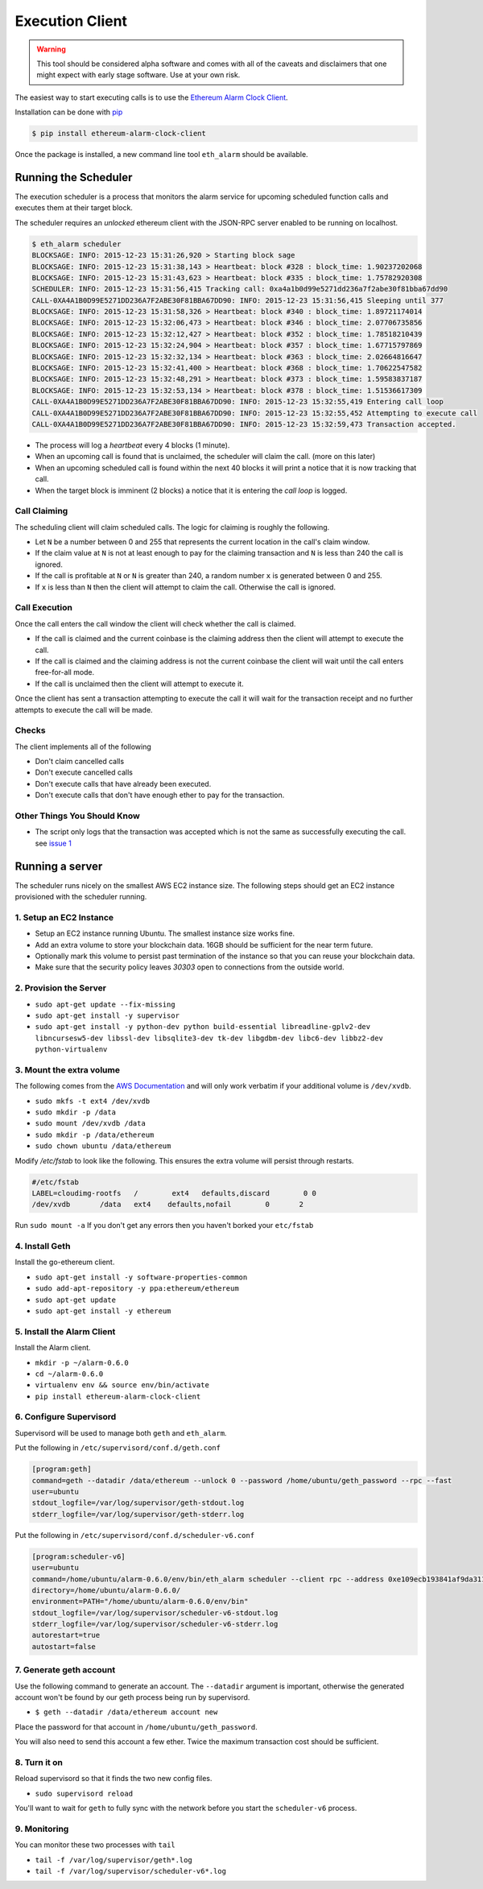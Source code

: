 Execution Client
================

.. warning:: This tool should be considered alpha software and comes with all of the caveats and disclaimers that one might expect with early stage software.  Use at your own risk.

The easiest way to start executing calls is to use the `Ethereum Alarm Clock Client`_.

Installation can be done with `pip`_

.. code-block:: shell

    $ pip install ethereum-alarm-clock-client

Once the package is installed, a new command line tool ``eth_alarm`` should be
available.

Running the Scheduler
---------------------

The execution scheduler is a process that monitors the alarm service for
upcoming scheduled function calls and executes them at their target block.

The scheduler requires an *unlocked* ethereum client with the JSON-RPC server
enabled to be running on localhost.

.. code-block:: shell

    $ eth_alarm scheduler
    BLOCKSAGE: INFO: 2015-12-23 15:31:26,920 > Starting block sage
    BLOCKSAGE: INFO: 2015-12-23 15:31:38,143 > Heartbeat: block #328 : block_time: 1.90237202068
    BLOCKSAGE: INFO: 2015-12-23 15:31:43,623 > Heartbeat: block #335 : block_time: 1.75782920308
    SCHEDULER: INFO: 2015-12-23 15:31:56,415 Tracking call: 0xa4a1b0d99e5271dd236a7f2abe30f81bba67dd90
    CALL-0XA4A1B0D99E5271DD236A7F2ABE30F81BBA67DD90: INFO: 2015-12-23 15:31:56,415 Sleeping until 377
    BLOCKSAGE: INFO: 2015-12-23 15:31:58,326 > Heartbeat: block #340 : block_time: 1.89721174014
    BLOCKSAGE: INFO: 2015-12-23 15:32:06,473 > Heartbeat: block #346 : block_time: 2.07706735856
    BLOCKSAGE: INFO: 2015-12-23 15:32:12,427 > Heartbeat: block #352 : block_time: 1.78518210439
    BLOCKSAGE: INFO: 2015-12-23 15:32:24,904 > Heartbeat: block #357 : block_time: 1.67715797869
    BLOCKSAGE: INFO: 2015-12-23 15:32:32,134 > Heartbeat: block #363 : block_time: 2.02664816647
    BLOCKSAGE: INFO: 2015-12-23 15:32:41,400 > Heartbeat: block #368 : block_time: 1.70622547582
    BLOCKSAGE: INFO: 2015-12-23 15:32:48,291 > Heartbeat: block #373 : block_time: 1.59583837187
    BLOCKSAGE: INFO: 2015-12-23 15:32:53,134 > Heartbeat: block #378 : block_time: 1.51536617309
    CALL-0XA4A1B0D99E5271DD236A7F2ABE30F81BBA67DD90: INFO: 2015-12-23 15:32:55,419 Entering call loop
    CALL-0XA4A1B0D99E5271DD236A7F2ABE30F81BBA67DD90: INFO: 2015-12-23 15:32:55,452 Attempting to execute call
    CALL-0XA4A1B0D99E5271DD236A7F2ABE30F81BBA67DD90: INFO: 2015-12-23 15:32:59,473 Transaction accepted.


* The process will log a *heartbeat* every 4 blocks (1 minute).
* When an upcoming call is found that is unclaimed, the scheduler will claim
  the call. (more on this later)
* When an upcoming scheduled call is found within the next 40 blocks it will
  print a notice that it is now tracking that call.
* When the target block is imminent (2 blocks) a notice that it is entering the
  *call loop* is logged.

Call Claiming
^^^^^^^^^^^^^

The scheduling client will claim scheduled calls.  The logic for claiming is
roughly the following.

* Let ``N`` be a number between 0 and 255 that represents the current location in
  the call's claim window.
* If the claim value at ``N`` is not at least enough to pay for the claiming
  transaction and ``N`` is less than 240 the call is ignored.
* If the call is profitable at ``N`` or ``N`` is greater than 240, a random
  number ``x`` is generated between 0 and 255.
* If ``x`` is less than ``N`` then the client will attempt to claim the call.
  Otherwise the call is ignored.


Call Execution
^^^^^^^^^^^^^^

Once the call enters the call window the client will check whether the call is claimed.  

* If the call is claimed and the current coinbase is the claiming address then the client will attempt to execute the call.
* If the call is claimed and the claiming address is not the current coinbase
  the client will wait until the call enters free-for-all mode.
* If the call is unclaimed then the client will attempt to execute it.

Once the client has sent a transaction attempting to execute the call it will
wait for the transaction receipt and no further attempts to execute the call
will be made.

Checks
^^^^^^

The client implements all of the following

* Don't claim cancelled calls
* Don't execute cancelled calls
* Don't execute calls that have already been executed.
* Don't execute calls that don't have enough ether to pay for the transaction.


Other Things You Should Know
^^^^^^^^^^^^^^^^^^^^^^^^^^^^

* The script only logs that the transaction was accepted which is not the same
  as successfully executing the call. see `issue 1`_


Running a server
----------------

The scheduler runs nicely on the smallest AWS EC2 instance size.  The following
steps should get an EC2 instance provisioned with the scheduler running.

1. Setup an EC2 Instance
^^^^^^^^^^^^^^^^^^^^^^^^

* Setup an EC2 instance running Ubuntu.  The smallest instance size works fine.
* Add an extra volume to store your blockchain data.  16GB should be sufficient
  for the near term future.
* Optionally mark this volume to persist past termination of the instance so
  that you can reuse your blockchain data.
* Make sure that the security policy leaves `30303` open to connections from
  the outside world.


2. Provision the Server
^^^^^^^^^^^^^^^^^^^^^^^

* ``sudo apt-get update --fix-missing``
* ``sudo apt-get install -y supervisor``
* ``sudo apt-get install -y python-dev python build-essential libreadline-gplv2-dev libncursesw5-dev libssl-dev libsqlite3-dev tk-dev libgdbm-dev libc6-dev libbz2-dev python-virtualenv``

3. Mount the extra volume
^^^^^^^^^^^^^^^^^^^^^^^^^

The following comes from the `AWS Documentation`_ and will only work verbatim
if your additional volume is ``/dev/xvdb``.


* ``sudo mkfs -t ext4 /dev/xvdb``
* ``sudo mkdir -p /data``
* ``sudo mount /dev/xvdb /data``
* ``sudo mkdir -p /data/ethereum``
* ``sudo chown ubuntu /data/ethereum``

Modify `/etc/fstab` to look like the following.  This ensures the extra volume
will persist through restarts.

.. code-block:: shell

    #/etc/fstab
    LABEL=cloudimg-rootfs   /        ext4   defaults,discard        0 0
    /dev/xvdb       /data   ext4    defaults,nofail        0       2

Run ``sudo mount -a``  If you don't get any errors then you haven't borked your
``etc/fstab``

4. Install Geth
^^^^^^^^^^^^^^^

Install the go-ethereum client.

* ``sudo apt-get install -y software-properties-common``
* ``sudo add-apt-repository -y ppa:ethereum/ethereum``
* ``sudo apt-get update``
* ``sudo apt-get install -y ethereum``

5. Install the Alarm Client
^^^^^^^^^^^^^^^^^^^^^^^^^^^

Install the Alarm client.

* ``mkdir -p ~/alarm-0.6.0``
* ``cd ~/alarm-0.6.0``
* ``virtualenv env && source env/bin/activate``
* ``pip install ethereum-alarm-clock-client``

6. Configure Supervisord
^^^^^^^^^^^^^^^^^^^^^^^^

Supervisord will be used to manage both ``geth`` and ``eth_alarm``.

Put the following in ``/etc/supervisord/conf.d/geth.conf``

.. code-block:: shell

    [program:geth]
    command=geth --datadir /data/ethereum --unlock 0 --password /home/ubuntu/geth_password --rpc --fast
    user=ubuntu
    stdout_logfile=/var/log/supervisor/geth-stdout.log
    stderr_logfile=/var/log/supervisor/geth-stderr.log


Put the following in ``/etc/supervisord/conf.d/scheduler-v6.conf``

.. code-block:: shell

    [program:scheduler-v6]
    user=ubuntu
    command=/home/ubuntu/alarm-0.6.0/env/bin/eth_alarm scheduler --client rpc --address 0xe109ecb193841af9da3110c80fdd365d1c23be2a
    directory=/home/ubuntu/alarm-0.6.0/
    environment=PATH="/home/ubuntu/alarm-0.6.0/env/bin"
    stdout_logfile=/var/log/supervisor/scheduler-v6-stdout.log
    stderr_logfile=/var/log/supervisor/scheduler-v6-stderr.log
    autorestart=true
    autostart=false


7. Generate geth account
^^^^^^^^^^^^^^^^^^^^^^^^

Use the following command to generate an account.  The ``--datadir`` argument
is important, otherwise the generated account won't be found by our geth
process being run by supervisord.

* ``$ geth --datadir /data/ethereum account new``

Place the password for that account in ``/home/ubuntu/geth_password``.

You will also need to send this account a few ether.  Twice the maximum
transaction cost should be sufficient.

8. Turn it on
^^^^^^^^^^^^^

Reload supervisord so that it finds the two new config files.

* ``sudo supervisord reload``

You'll want to wait for ``geth`` to fully sync with the network before you
start the ``scheduler-v6`` process.

9. Monitoring
^^^^^^^^^^^^^

You can monitor these two processes with ``tail``

* ``tail -f /var/log/supervisor/geth*.log``
* ``tail -f /var/log/supervisor/scheduler-v6*.log``



.. _Ethereum Alarm Clock Client: https://github.com/pipermerriam/ethereum-alarm-client
.. _pip: https://pip.pypa.io/en/stable/
.. _issue 1: https://github.com/pipermerriam/ethereum-alarm-client/issues/1
.. _AWS Documentation: http://docs.aws.amazon.com/AWSEC2/latest/UserGuide/ebs-using-volumes.html
